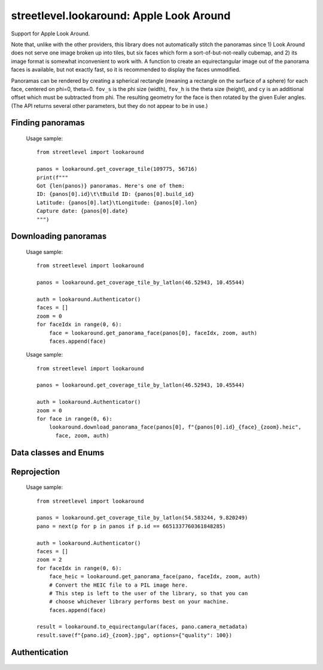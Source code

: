 streetlevel.lookaround: Apple Look Around
=========================================

Support for Apple Look Around.

Note that, unlike with the other providers, this library does not automatically stitch the panoramas
since 1) Look Around does not serve one image broken up into tiles, but six faces which form a
sort-of-but-not-really cubemap, and 2) its image format is somewhat inconvenient to work with. 
A function to create an equirectangular image out of the panorama faces is available, but not exactly fast,
so it is recommended to display the faces unmodified.

Panoramas can be rendered by creating a spherical rectangle (meaning a rectangle on the surface of a sphere) for each face, centered on
phi=0, theta=0. ``fov_s`` is the phi size (width), ``fov_h`` is the theta size (height), and ``cy`` is an additional offset
which must be subtracted from phi. The resulting geometry for the face is then rotated by the given Euler angles. (The API
returns several other parameters, but they do not appear to be in use.) 

Finding panoramas
-----------------
    .. autofunction:: streetlevel.lookaround.get_coverage_tile
    
    Usage sample: ::
    
      from streetlevel import lookaround
      
      panos = lookaround.get_coverage_tile(109775, 56716)
      print(f"""
      Got {len(panos)} panoramas. Here's one of them:
      ID: {panos[0].id}\t\tBuild ID: {panos[0].build_id}
      Latitude: {panos[0].lat}\tLongitude: {panos[0].lon}
      Capture date: {panos[0].date}
      """)
    
    .. autofunction:: streetlevel.lookaround.get_coverage_tile_async
    .. autofunction:: streetlevel.lookaround.get_coverage_tile_by_latlon
    
     Usage sample: ::
    
      from streetlevel import lookaround
      
      panos = lookaround.get_coverage_tile_by_latlon(23.53239040648735, 121.5068719584602)
      print(f"""
      Got {len(panos)} panoramas. Here's one of them:
      ID: {panos[0].id}\t\tBuild ID: {panos[0].build_id}
      Latitude: {panos[0].lat}\tLongitude: {panos[0].lon}
      Capture date: {panos[0].date}
      """)
    
    .. autofunction:: streetlevel.lookaround.get_coverage_tile_by_latlon_async

Downloading panoramas
---------------------
    .. autofunction:: streetlevel.lookaround.get_panorama_face
    
    Usage sample: ::
    
      from streetlevel import lookaround
      
      panos = lookaround.get_coverage_tile_by_latlon(46.52943, 10.45544)
      
      auth = lookaround.Authenticator()
      faces = []
      zoom = 0
      for faceIdx in range(0, 6):
          face = lookaround.get_panorama_face(panos[0], faceIdx, zoom, auth)
          faces.append(face)
 
    .. autofunction:: streetlevel.lookaround.download_panorama_face
    
    Usage sample: ::
    
      from streetlevel import lookaround
      
      panos = lookaround.get_coverage_tile_by_latlon(46.52943, 10.45544)
      
      auth = lookaround.Authenticator()
      zoom = 0
      for face in range(0, 6):
          lookaround.download_panorama_face(panos[0], f"{panos[0].id}_{face}_{zoom}.heic",
            face, zoom, auth)

Data classes and Enums
----------------------
    .. autoclass:: streetlevel.lookaround.panorama.CameraMetadata
      :members:
      :member-order: bysource
    .. autoclass:: streetlevel.lookaround.panorama.CoverageType
      :members:
      :member-order: bysource
    .. autoclass:: streetlevel.lookaround.lookaround.Face
      :members:
      :member-order: bysource
    .. autoclass:: streetlevel.lookaround.panorama.LookaroundPanorama
      :members:
    .. autoclass:: streetlevel.lookaround.panorama.LensProjection
      :members:
      :member-order: bysource
    .. autoclass:: streetlevel.lookaround.panorama.OrientedPosition
      :members:
      :member-order: bysource

Reprojection
------------
    .. autofunction:: streetlevel.lookaround.reproject.to_equirectangular
    
    Usage sample: ::
      
      from streetlevel import lookaround

      panos = lookaround.get_coverage_tile_by_latlon(54.583244, 9.820249)
      pano = next(p for p in panos if p.id == 6651337760361848285)

      auth = lookaround.Authenticator()
      faces = []
      zoom = 2
      for faceIdx in range(0, 6):
          face_heic = lookaround.get_panorama_face(pano, faceIdx, zoom, auth)
          # Convert the HEIC file to a PIL image here.
          # This step is left to the user of the library, so that you can
          # choose whichever library performs best on your machine.
          faces.append(face)
      
      result = lookaround.to_equirectangular(faces, pano.camera_metadata)
      result.save(f"{pano.id}_{zoom}.jpg", options={"quality": 100})

Authentication
--------------
    .. autoclass:: streetlevel.lookaround.auth.Authenticator
      :members:
